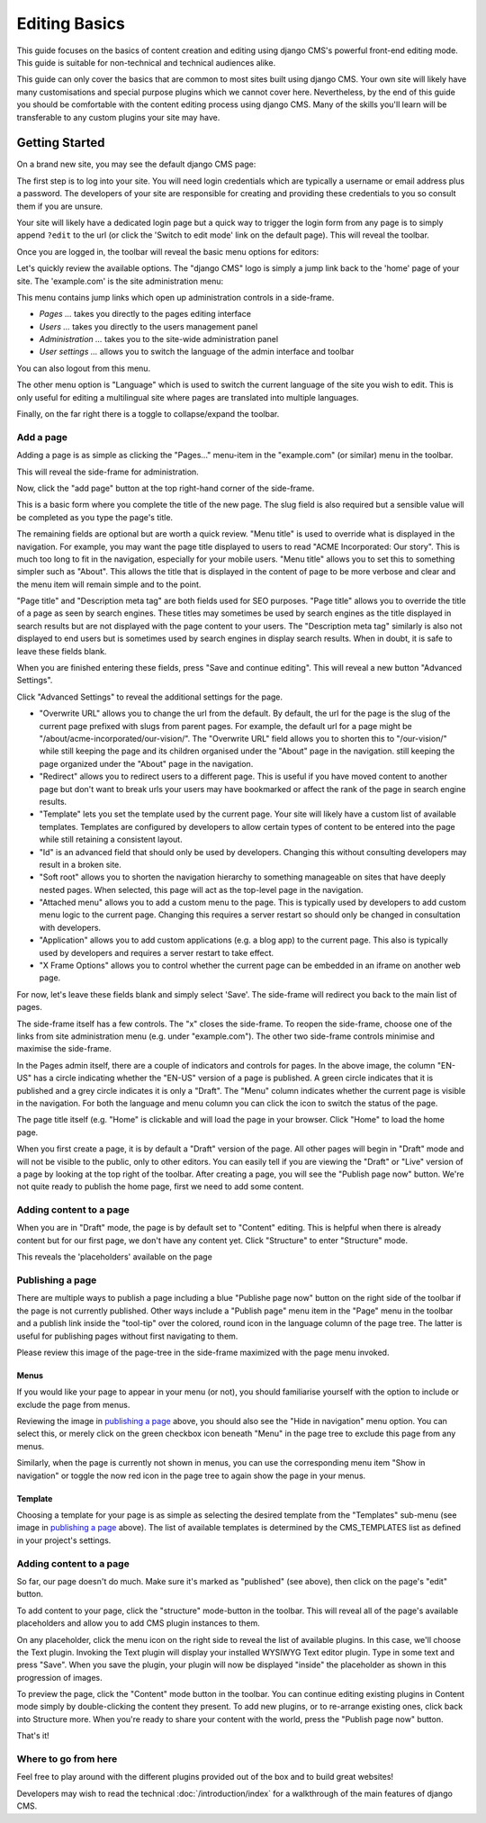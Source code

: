 ##############
Editing Basics
##############

This guide focuses on the basics of content creation and editing using django
CMS's powerful front-end editing mode. This guide is suitable for non-technical
and technical audiences alike.

This guide can only cover the basics that are common to most sites built using
django CMS. Your own site will likely have many customisations and special
purpose plugins which we cannot cover here. Nevertheless, by the end of this
guide you should be comfortable with the content editing process using django
CMS. Many of the skills you'll learn will be transferable to any custom plugins
your site may have.

***************
Getting Started
***************

On a brand new site, you may see the default django CMS page:

|initial-page|

.. |initial-page| image:: ../images/initial-page.png

The first step is to log into your site. You will need login credentials which are
typically a username or email address plus a password. The developers of your site
are responsible for creating and providing these credentials to you so consult them
if you are unsure.

Your site will likely have a dedicated login page but a quick way to trigger the
login form from any page is to simply append ``?edit`` to the url (or click the
'Switch to edit mode' link on the default page). This will reveal the toolbar.

|login-form|

.. |login-form| image:: ../images/login-form.png

Once you are logged in, the toolbar will reveal the basic menu options for editors:

|logged-in|

.. |logged-in| image:: ../images/logged-in.png

Let's quickly review the available options. The "django CMS" logo is simply a jump
link back to the 'home' page of your site. The 'example.com' is the site administration
menu:

|toolbar-site-menu|

.. |toolbar-site-menu| image:: ../images/toolbar-site-menu.png

This menu contains jump links which open up administration controls in a side-frame.

* *Pages ...* takes you directly to the pages editing interface
* *Users ...* takes you directly to the users management panel
* *Administration ...* takes you to the site-wide administration panel
* *User settings ...* allows you to switch the language of the admin interface and toolbar

You can also logout from this menu.

The other menu option is "Language" which is used to switch the current language of the
site you wish to edit. This is only useful for editing a multilingual site where
pages are translated into multiple languages.

Finally, on the far right there is a toggle to collapse/expand the toolbar.

Add a page
----------

Adding a page is as simple as clicking the "Pages..." menu-item in the
"example.com" (or similar) menu in the toolbar.

|pages-menu-item|

.. |pages-menu-item| image:: ../images/pages-menu-item.png

This will reveal the side-frame for administration.

|no-pages|

.. |no-pages| image:: ../images/no-pages.png

Now, click the "add page" button at the top right-hand corner of the side-frame.

|basic-page-form|

.. |basic-page-form| image:: ../images/basic-page-form.png

This is a basic form where you complete the title of the new page. The slug
field is also required but a sensible value will be completed as you type the
page's title.

The remaining fields are optional but are worth a quick review. "Menu title" is
used to override what is displayed in the navigation. For example, you may want
the page title displayed to users to read "ACME Incorporated: Our story". This is
much too long to fit in the navigation, especially for your mobile users.
"Menu title" allows you to set this to something simpler such as "About". This
allows the title that is displayed in the content of page to be more verbose and
clear and the menu item will remain simple and to the point.

"Page title" and "Description meta tag" are both fields used for SEO purposes.
"Page title" allows you to override the title of a page as seen by search
engines. These titles may sometimes be used by search engines as the title displayed
in search results but are not displayed with the page content to your users.
The "Description meta tag" similarly is also not displayed to end users but is
sometimes used by search engines in display search results. When in doubt, it is
safe to leave these fields blank.

When you are finished entering these fields, press "Save and continue editing".
This will reveal a new button "Advanced Settings".

|save-and-continue|

.. |save-and-continue| image:: ../images/save-and-continue.png

Click "Advanced Settings" to reveal the additional settings for the page.

|page-advanced-settings|

.. |page-advanced-settings| image:: ../images/page-advanced-settings.png

* "Overwrite URL" allows you to change the url from the default. By default, the
  url for the page is the slug of the current page prefixed with slugs from parent
  pages. For example, the default url for a page might be "/about/acme-incorporated/our-vision/".
  The "Overwrite URL" field allows you to shorten this to "/our-vision/" while
  still keeping the page and its children organised under the "About" page in the navigation.
  still keeping the page organized under the "About" page in the navigation.
* "Redirect" allows you to redirect users to a different page. This is useful if
  you have moved content to another page but don't want to break urls your users
  may have bookmarked or affect the rank of the page in search engine results.
* "Template" lets you set the template used by the current page. Your site will
  likely have a custom list of available templates. Templates are configured by
  developers to allow certain types of content to be entered into the page while
  still retaining a consistent layout.
* "Id" is an advanced field that should only be used by developers. Changing this
  without consulting developers may result in a broken site.
* "Soft root" allows you to shorten the navigation hierarchy to something manageable
  on sites that have deeply nested pages. When selected, this page will act as the
  top-level page in the navigation.
* "Attached menu" allows you to add a custom menu to the page. This is typically
  used by developers to add custom menu logic to the current page. Changing this
  requires a server restart so should only be changed in consultation with developers.
* "Application" allows you to add custom applications (e.g. a blog app) to the
  current page. This also is typically used by developers and requires a server
  restart to take effect.
* "X Frame Options" allows you to control whether the current page can be embedded
  in an iframe on another web page.

For now, let's leave these fields blank and simply select 'Save'. The side-frame
will redirect you back to the main list of pages.

|my-first-page|

.. |my-first-page| image:: ../images/my-first-page.png

The side-frame itself has a few controls. The "x" closes the side-frame. To reopen
the side-frame, choose one of the links from site administration menu (e.g.
under "example.com"). The other two side-frame controls minimise and maximise the side-frame.

In the Pages admin itself, there are a couple of indicators and controls for pages.
In the above image, the column "EN-US" has a circle indicating whether the "EN-US"
version of a page is published. A green circle indicates that it is published and
a grey circle indicates it is only a "Draft". The "Menu" column indicates whether
the current page is visible in the navigation. For both the language and menu column
you can click the icon to switch the status of the page.

The page title itself (e.g. "Home" is clickable and will load the page in your
browser. Click "Home" to load the home page.

|empty-page|

.. |empty-page| image:: ../images/empty-page.png

When you first create a page, it is by default a "Draft" version of the page.
All other pages will begin in "Draft" mode and will not be visible to the public,
only to other editors. You can easily tell if you are viewing the "Draft" or "Live"
version of a page by looking at the top right of the toolbar. After creating a page,
you will see the "Publish page now" button. We're not quite ready to publish
the home page, first we need to add some content.

Adding content to a page
------------------------

When you are in "Draft" mode, the page is by default set to "Content" editing.
This is helpful when there is already content but for our first page, we don't
have any content yet. Click "Structure" to enter "Structure" mode.



This reveals the 'placeholders' available on the page

Publishing a page
-----------------

There are multiple ways to publish a page including a blue "Publishe page now"
button on the right side of the toolbar if the page is not currently
published. Other ways include a "Publish page" menu item in the "Page" menu in
the toolbar and a publish link inside the "tool-tip" over the colored, round
icon in the language column of the page tree. The latter is useful for
publishing pages without first navigating to them.

Please review this image of the page-tree in the side-frame maximized with the
page menu invoked.

|page-options|

.. |page-options| image:: ../images/page-options.png


Menus
~~~~~

If you would like your page to appear in your menu (or not), you should
familiarise yourself with the option to include or exclude the page from
menus.

Reviewing the image in `publishing a page`_ above, you should also see the
"Hide in navigation" menu option. You can select this, or merely click on the
green checkbox icon beneath "Menu" in the page tree to exclude this page from
any menus.

Similarly, when the page is currently not shown in menus, you can use the
corresponding menu item "Show in navigation" or toggle the now red icon in the
page tree to again show the page in your menus.


Template
~~~~~~~~

Choosing a template for your page is as simple as selecting the desired
template from the "Templates" sub-menu (see image in `publishing a page`_
above). The list of available templates is determined by the CMS_TEMPLATES
list as defined in your project's settings.


Adding content to a page
------------------------

So far, our page doesn't do much. Make sure it's marked as "published" (see
above), then click on the page's "edit" button.

To add content to your page, click the "structure" mode-button in the toolbar.
This will reveal all of the page's available placeholders and allow you to add
CMS plugin instances to them.

On any placeholder, click the menu icon on the right side to reveal the list
of available plugins. In this case, we'll choose the Text plugin. Invoking the
Text plugin will display your installed WYSIWYG Text editor plugin. Type in
some text and press "Save". When you save the plugin, your plugin will now be
displayed "inside" the placeholder as shown in this progression of images.

|add-text-plugin|

.. |add-text-plugin| image:: ../images/add-text-plugin.png

To preview the page, click the "Content" mode button in the toolbar. You can
continue editing existing plugins in Content mode simply by double-clicking
the content they present. To add new plugins, or to re-arrange existing ones,
click back into Structure more. When you're ready to share your content with
the world, press the "Publish page now" button.

That's it!

Where to go from here
---------------------

Feel free to play around with the different plugins provided out of the box and
to build great websites!

Developers may wish to read the technical :doc:`/introduction/index` for a
walkthrough of the main features of django CMS.
